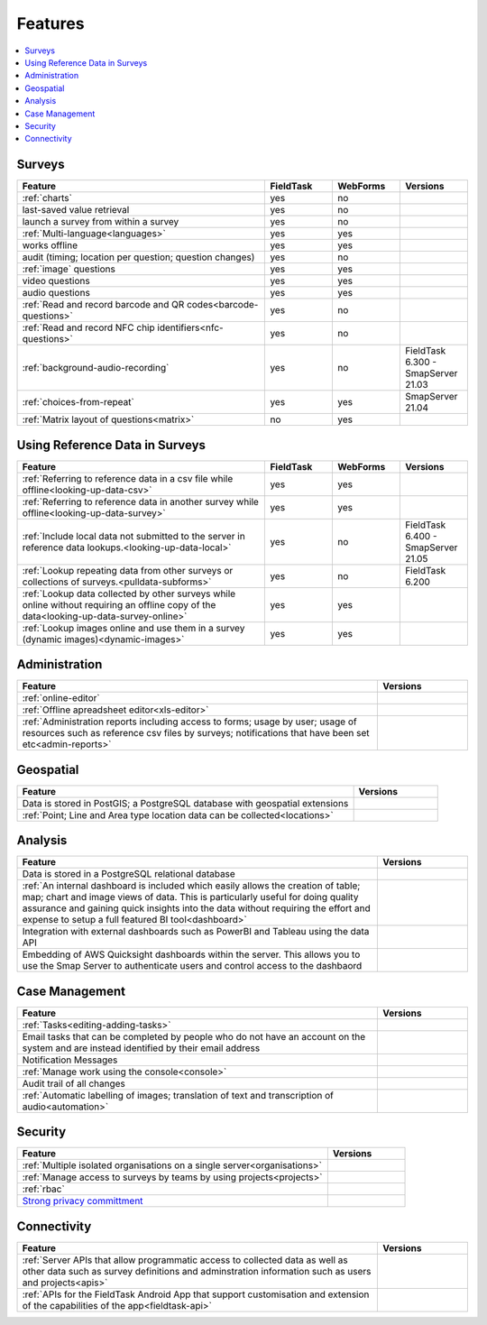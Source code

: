 Features
========

.. contents::
 :local:  

Surveys
-------

.. csv-table:: 
  :header: Feature, FieldTask, WebForms, Versions
  :widths: 55,15,15,15

  :ref:`charts`, yes, no
  last-saved value retrieval, yes, no
  launch a survey from within a survey, yes, no
  :ref:`Multi-language<languages>`, yes, yes
  works offline, yes, yes,
  audit (timing; location per question; question changes), yes, no
  :ref:`image` questions, yes, yes
  video questions, yes, yes
  audio questions, yes, yes
  :ref:`Read and record barcode and QR codes<barcode-questions>`,yes, no, 
  :ref:`Read and record NFC chip identifiers<nfc-questions>`,yes, no, 
  :ref:`background-audio-recording`, yes, no, FieldTask 6.300 - SmapServer 21.03
  :ref:`choices-from-repeat`,yes, yes, SmapServer 21.04
  :ref:`Matrix layout of questions<matrix>`,no, yes, 

Using Reference Data in Surveys
-------------------------------

.. csv-table:: 
  :header: Feature, FieldTask, WebForms, Versions
  :widths: 55,15,15,15

  :ref:`Referring to reference data in a csv file while offline<looking-up-data-csv>`, yes, yes
  :ref:`Referring to reference data in another survey while offline<looking-up-data-survey>`, yes, yes
  :ref:`Include local data not submitted to the server in reference data lookups.<looking-up-data-local>`, yes, no, FieldTask 6.400 - SmapServer 21.05
  :ref:`Lookup repeating data from other surveys or collections of surveys.<pulldata-subforms>`, yes, no, FieldTask 6.200
  :ref:`Lookup data collected by other surveys while online without requiring an offline copy of the data<looking-up-data-survey-online>`, yes, yes
  :ref:`Lookup images online and use them in a survey (dynamic images)<dynamic-images>`, yes, yes

Administration
--------------

.. csv-table:: 
  :header: Feature, Versions
  :widths: 80,20

  :ref:`online-editor`,
  :ref:`Offline apreadsheet editor<xls-editor>`,
  :ref:`Administration reports including access to forms; usage by user; usage of resources such as reference csv files by surveys; notifications that have been set etc<admin-reports>`,

Geospatial
----------

.. csv-table:: 
  :header: Feature, Versions
  :widths: 80,20

  Data is stored in PostGIS; a PostgreSQL database with geospatial extensions, 
  :ref:`Point; Line and Area type location data can be collected<locations>`,

Analysis
--------

.. csv-table:: 
  :header: Feature, Versions
  :widths: 80,20

  Data is stored in a PostgreSQL relational database,
  :ref:`An internal dashboard is included which easily allows the creation of table; map; chart and image views of data. This is particularly useful for doing quality assurance and gaining quick insights into the data without requiring the effort and expense to setup a full featured BI tool<dashboard>`,
  Integration with external dashboards such as PowerBI and Tableau using the data API,
  Embedding of AWS Quicksight dashboards within the server.  This allows you to use the Smap Server to authenticate users and control access to the dashbaord
  

Case Management
---------------

.. csv-table::
  :header: Feature, Versions
  :widths: 80,20

  :ref:`Tasks<editing-adding-tasks>`,
  Email tasks that can be completed by people who do not have an account on the system and are instead identified by their email address,
  Notification Messages,
  :ref:`Manage work using the console<console>`,
  Audit trail of all changes,
  :ref:`Automatic labelling of images; translation of text and transcription of audio<automation>`, 

Security
--------

.. csv-table::
  :header: Feature, Versions
  :widths: 80,20

  :ref:`Multiple isolated organisations on a single server<organisations>`
  :ref:`Manage access to surveys by teams by using projects<projects>`
  :ref:`rbac`
  `Strong privacy committment <https://smap.com.au/privacy.shtml>`_


Connectivity
------------

.. csv-table::
  :header: Feature, Versions
  :widths: 80,20

  :ref:`Server APIs that allow programmatic access to collected data as well as other data such as survey definitions and adminstration information such as users and projects<apis>`,
  :ref:`APIs for the FieldTask Android App that support customisation and extension of the capabilities of the app<fieldtask-api>`,
